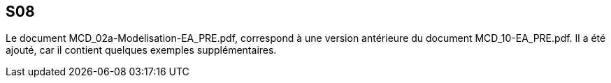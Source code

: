 == S08

Le document MCD_02a-Modelisation-EA_PRE.pdf, correspond à une version antérieure du document MCD_10-EA_PRE.pdf.
Il a été ajouté, car il contient quelques exemples supplémentaires.
